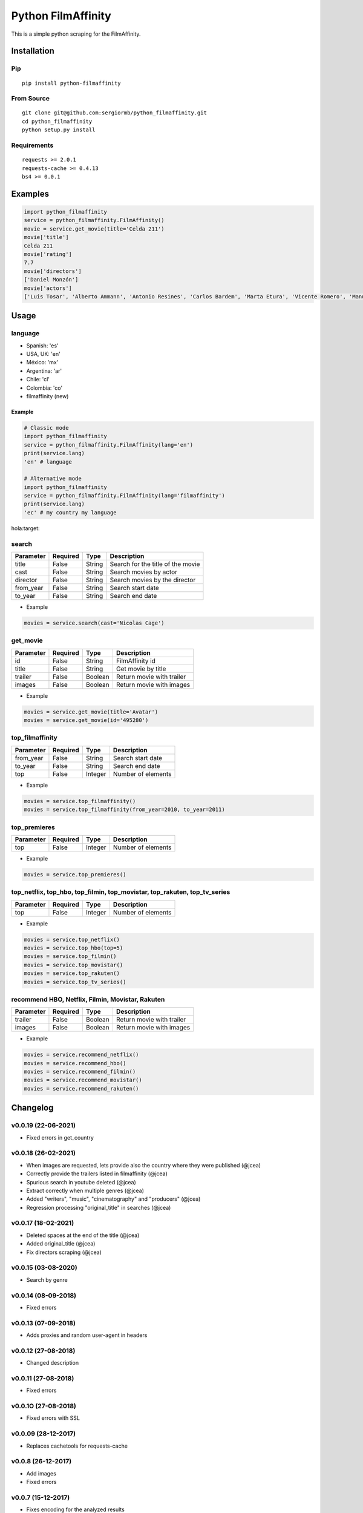 *******************
Python FilmAffinity
*******************
This is a simple python scraping for the FilmAffinity.

 .. texto:: sdf :target:https://pypi.python.org/pypi/python_filmaffinity/"

.. image:: https://github.com/sergiormb/python_filmaffinity/workflows/Tests/badge.svg?branch=master
    :target: https://github.com/sergiormb/python_filmaffinity/actions/workflows/python-test.yml?query=branch%3Amaster
.. image:: https://img.shields.io/github/license/mashape/apistatus.svg   
    :target: https://github.com/sergiormb/python_filmaffinity/blob/master/LICENSE.rst
.. image:: https://img.shields.io/pypi/pyversions/Django.svg   
    :target: https://pypi.python.org/pypi/python_filmaffinity/
.. image:: https://readthedocs.org/projects/python-filmaffinity/badge/?version=latest
    :target: http://python-filmaffinity.readthedocs.io/en/latest/?badge=latest


Installation
============

Pip
***
::

    pip install python-filmaffinity


From Source
***********

::

    git clone git@github.com:sergiormb/python_filmaffinity.git
    cd python_filmaffinity
    python setup.py install


Requirements
**********************

::

    requests >= 2.0.1
    requests-cache >= 0.4.13
    bs4 >= 0.0.1


Examples
========

.. code-block:: python
    
    import python_filmaffinity
    service = python_filmaffinity.FilmAffinity()
    movie = service.get_movie(title='Celda 211')
    movie['title']
    Celda 211
    movie['rating']
    7.7
    movie['directors']
    ['Daniel Monzón']
    movie['actors']
    ['Luis Tosar', 'Alberto Ammann', 'Antonio Resines', 'Carlos Bardem', 'Marta Etura', 'Vicente Romero', 'Manuel Morón', 'Manolo Solo', 'Fernando Soto', 'Luis Zahera', 'Patxi Bisquert', 'Félix Cubero', 'Josean Bengoetxea', 'Juan Carlos Mangas', 'Jesús Carroza']
    

Usage
=====

language
********

- Spanish: 'es'
- USA, UK: 'en'
- México: 'mx'
- Argentina: 'ar'
- Chile: 'cl'
- Colombia: 'co'
- filmaffinity (new)

Example
-------

.. code-block:: python

    # Classic mode
    import python_filmaffinity
    service = python_filmaffinity.FilmAffinity(lang='en')
    print(service.lang)
    'en' # language
    
    # Alternative mode
    import python_filmaffinity
    service = python_filmaffinity.FilmAffinity(lang='filmaffinity')
    print(service.lang)
    'ec' # my country my language
hola:target:

search
******

+-----------+----------+--------+-----------------------------------+
| Parameter | Required |   Type | Description                       |
+===========+==========+========+===================================+
| title     |   False  | String | Search for the title of the movie |
+-----------+----------+--------+-----------------------------------+
| cast      |   False  | String | Search movies by actor            |
+-----------+----------+--------+-----------------------------------+
| director  |   False  | String | Search movies by the director     |
+-----------+----------+--------+-----------------------------------+
| from_year |   False  | String | Search start date                 |
+-----------+----------+--------+-----------------------------------+
| to_year   |   False  | String | Search end date                   |
+-----------+----------+--------+-----------------------------------+

- Example

.. code-block:: python

    movies = service.search(cast='Nicolas Cage')


get_movie
*********

+-----------+----------+--------+-----------------------------------+
| Parameter | Required |   Type | Description                       |
+===========+==========+========+===================================+
| id        |   False  | String | FilmAffinity id                   |
+-----------+----------+--------+-----------------------------------+
| title     |   False  | String | Get movie by title                |
+-----------+----------+--------+-----------------------------------+
| trailer   |   False  | Boolean| Return movie with trailer         |
+-----------+----------+--------+-----------------------------------+
| images    |   False  | Boolean| Return movie with images          |
+-----------+----------+--------+-----------------------------------+

- Example

.. code-block:: python

    movies = service.get_movie(title='Avatar')
    movies = service.get_movie(id='495280')


top_filmaffinity
****************

+-----------+----------+--------+-----------------------------------+
| Parameter | Required |   Type | Description                       |
+===========+==========+========+===================================+
| from_year |   False  | String | Search start date                 |
+-----------+----------+--------+-----------------------------------+
| to_year   |   False  | String | Search end date                   |
+-----------+----------+--------+-----------------------------------+
| top       |   False  | Integer| Number of elements                |
+-----------+----------+--------+-----------------------------------+

- Example

.. code-block:: python

    movies = service.top_filmaffinity()
    movies = service.top_filmaffinity(from_year=2010, to_year=2011)


top_premieres
*************

+-----------+----------+--------+-----------------------------------+
| Parameter | Required |   Type | Description                       |
+===========+==========+========+===================================+
| top       |   False  | Integer| Number of elements                |
+-----------+----------+--------+-----------------------------------+

- Example

.. code-block:: python

    movies = service.top_premieres()


top_netflix, top_hbo, top_filmin, top_movistar, top_rakuten, top_tv_series
**************************************************************************

+-----------+----------+--------+-----------------------------------+
| Parameter | Required |   Type | Description                       |
+===========+==========+========+===================================+
| top       |   False  | Integer| Number of elements                |
+-----------+----------+--------+-----------------------------------+

- Example

.. code-block:: python

    movies = service.top_netflix()
    movies = service.top_hbo(top=5)
    movies = service.top_filmin()
    movies = service.top_movistar()
    movies = service.top_rakuten()
    movies = service.top_tv_series()


recommend HBO, Netflix, Filmin, Movistar, Rakuten
*************************************************

+-----------+----------+--------+-----------------------------------+
| Parameter | Required |   Type | Description                       |
+===========+==========+========+===================================+
| trailer   |   False  | Boolean| Return movie with trailer         |
+-----------+----------+--------+-----------------------------------+
| images    |   False  | Boolean| Return movie with images          |
+-----------+----------+--------+-----------------------------------+

- Example

.. code-block:: python

    movies = service.recommend_netflix()
    movies = service.recommend_hbo()
    movies = service.recommend_filmin()
    movies = service.recommend_movistar()
    movies = service.recommend_rakuten()


Changelog
=========

v0.0.19 (22-06-2021)
********************

- Fixed errors in get_country

v0.0.18 (26-02-2021)
********************

- When images are requested, lets provide also the country where
  they were published (@jcea)
- Correctly provide the trailers listed in filmaffinity (@jcea)
- Spurious search in youtube deleted (@jcea)
- Extract correctly when multiple genres (@jcea)
- Added "writers", "music", "cinematography" and "producers" (@jcea)
- Regression processing "original_title" in searches (@jcea)

v0.0.17 (18-02-2021)
********************

- Deleted spaces at the end of the title (@jcea)
- Added original_title (@jcea)
- Fix directors scraping (@jcea)

v0.0.15 (03-08-2020)
********************

- Search by genre

v0.0.14 (08-09-2018)
********************

- Fixed errors

v0.0.13 (07-09-2018)
********************

- Adds proxies and random user-agent in headers

v0.0.12 (27-08-2018)
********************

- Changed description

v0.0.11 (27-08-2018)
********************

- Fixed errors

v0.0.1O (27-08-2018)
********************

- Fixed errors with SSL

v0.0.09 (28-12-2017)
********************

- Replaces cachetools for requests-cache

v0.0.8 (26-12-2017)
*******************

- Add images
- Fixed errors

v0.0.7 (15-12-2017)
*******************

- Fixes encoding for the analyzed results
- Disabled limitations for all the supported languages
- Change of name to the main class.
- Adds initial language check and raise error if this is not in support
- Adds basic exceptions

v0.0.6 (12-06-2017)
*******************

- Add cachetools

v0.0.5 (13-06-2017)
*******************

- Fixed errors

v0.0.4 (11-06-2017)
*******************

- Top new DVDs
- Get movie with trailer
- Top TV series
- Return movies list with raiting


v0.0.3 (10-06-2017)
*******************

- Top Netlfix, HBO and Filmin
- Recommendation from Netflix, HBO or Filmin
- Fixed errors


v0.0.2 (31-05-2017)
*******************

- Search movies by title, year, director or cast.
- Get the filmaffinity top and search by year
- Get the premieres top


v0.0.1 (29-05-2017)
*******************

- Initial release.


Authors
*******


Lead
====

- Sergio Pino, sergiormb88@gmail.com, `sergiormb.github.io <https://sergiormb.github.io>`_

Collaborators
=============

- opacam https://github.com/opacam
- jcea - https://www.jcea.es/ - https://blog.jcea.es/ - https://github.com/jcea

License
=======

The MIT License (MIT)

Permission is hereby granted, free of charge, to any person obtaining a copy
of this software and associated documentation files (the "Software"), to deal
in the Software without restriction, including without limitation the rights
to use, copy, modify, merge, publish, distribute, sublicense, and/or sell
copies of the Software, and to permit persons to whom the Software is
furnished to do so, subject to the following conditions:

The above copyright notice and this permission notice shall be included in all
copies or substantial portions of the Software.

THE SOFTWARE IS PROVIDED "AS IS", WITHOUT WARRANTY OF ANY KIND, EXPRESS OR
IMPLIED, INCLUDING BUT NOT LIMITED TO THE WARRANTIES OF MERCHANTABILITY,
FITNESS FOR A PARTICULAR PURPOSE AND NONINFRINGEMENT. IN NO EVENT SHALL THE
AUTHORS OR COPYRIGHT HOLDERS BE LIABLE FOR ANY CLAIM, DAMAGES OR OTHER
LIABILITY, WHETHER IN AN ACTION OF CONTRACT, TORT OR OTHERWISE, ARISING FROM,
OUT OF OR IN CONNECTION WITH THE SOFTWARE OR THE USE OR OTHER DEALINGS IN THE
SOFTWARE.

